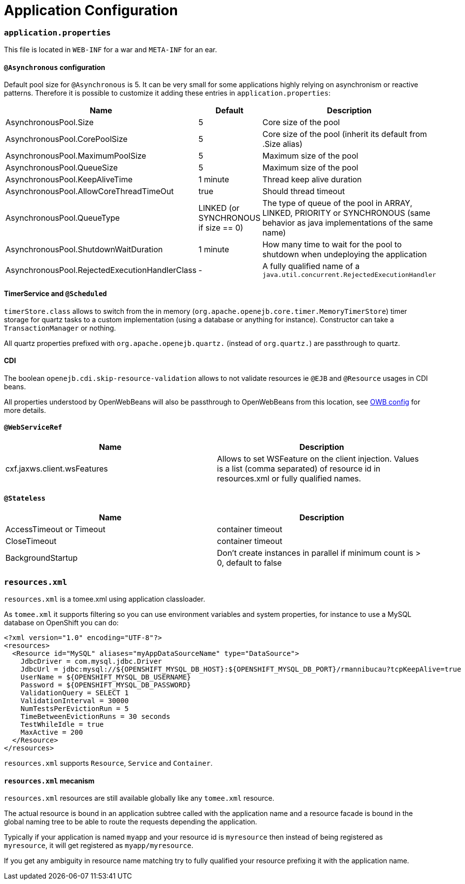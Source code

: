 = Application Configuration
:jbake-date: 2016-03-16
:jbake-type: page
:jbake-status: published
:jbake-tomeepdf:

=== `application.properties`

This file is located in `WEB-INF` for a war and `META-INF` for an ear.

==== `@Asynchronous` configuration

Default pool size for `@Asynchronous` is 5. It can be very small for some applications highly relying on
asynchronism or reactive patterns. Therefore it is possible to customize it adding these entries in `application.properties`:

[.table.table-bordered,options="header"]
|===
| Name | Default| Description
| AsynchronousPool.Size | 5 | Core size of the pool
| AsynchronousPool.CorePoolSize | 5 | Core size of the pool (inherit its default from .Size alias)
| AsynchronousPool.MaximumPoolSize | 5 | Maximum size of the pool
| AsynchronousPool.QueueSize | 5 | Maximum size of the pool
| AsynchronousPool.KeepAliveTime | 1 minute | Thread keep alive duration
| AsynchronousPool.AllowCoreThreadTimeOut | true | Should thread timeout
| AsynchronousPool.QueueType | LINKED (or SYNCHRONOUS if size == 0) | The type of queue of the pool in ARRAY, LINKED, PRIORITY or SYNCHRONOUS (same behavior as java implementations of the same name)
| AsynchronousPool.ShutdownWaitDuration | 1 minute | How many time to wait for the pool to shutdown when undeploying the application
| AsynchronousPool.RejectedExecutionHandlerClass | - | A fully qualified name of a `java.util.concurrent.RejectedExecutionHandler`
|===

==== TimerService and `@Scheduled`

`timerStore.class` allows to switch from the in memory (`org.apache.openejb.core.timer.MemoryTimerStore`) timer storage
for quartz tasks to a custom implementation (using a database or anything for instance). Constructor can take a `TransactionManager`
or nothing.

All quartz properties prefixed with `org.apache.openejb.quartz.` (instead of `org.quartz.`) are passthrough to quartz.

==== CDI

The boolean `openejb.cdi.skip-resource-validation` allows to not validate resources ie `@EJB` and `@Resource` usages in CDI beans.

All properties understood by OpenWebBeans will also be passthrough to OpenWebBeans from this location, see http://openwebbeans.apache.org/owbconfig.html[OWB config] for more details.

==== `@WebServiceRef`

[.table.table-bordered,options="header"]
|===
| Name | Description
| cxf.jaxws.client.wsFeatures | Allows to set WSFeature on the client injection. Values is a list (comma separated) of resource id in resources.xml or fully qualified names.
|===

==== `@Stateless`

[.table.table-bordered,options="header"]
|===
| Name | Description
| AccessTimeout or Timeout | container timeout
| CloseTimeout | container timeout
| BackgroundStartup | Don't create instances in parallel if minimum count is > 0, default to false
|===

=== `resources.xml`

`resources.xml` is a tomee.xml using application classloader.

As `tomee.xml` it supports filtering so you can use environment variables and system properties, for instance
to use a MySQL database on OpenShift you can do:

[source,xml]
----
<?xml version="1.0" encoding="UTF-8"?>
<resources>
  <Resource id="MySQL" aliases="myAppDataSourceName" type="DataSource">
    JdbcDriver = com.mysql.jdbc.Driver
    JdbcUrl = jdbc:mysql://${OPENSHIFT_MYSQL_DB_HOST}:${OPENSHIFT_MYSQL_DB_PORT}/rmannibucau?tcpKeepAlive=true
    UserName = ${OPENSHIFT_MYSQL_DB_USERNAME}
    Password = ${OPENSHIFT_MYSQL_DB_PASSWORD}
    ValidationQuery = SELECT 1
    ValidationInterval = 30000
    NumTestsPerEvictionRun = 5
    TimeBetweenEvictionRuns = 30 seconds
    TestWhileIdle = true
    MaxActive = 200
  </Resource>
</resources>
----

`resources.xml` supports `Resource`, `Service` and `Container`.

==== `resources.xml` mecanism

`resources.xml` resources are still available globally like any `tomee.xml` resource.

The actual resource is bound in an application subtree called with the application name and a resource facade is bound
in the global naming tree to be able to route the requests depending the application.

Typically if your application is named `myapp` and your resource id is `myresource` then instead of being registered
as `myresource`, it will get registered as `myapp/myresource`.

If you get any ambiguity in resource name matching try to fully qualified your resource prefixing it with the application name.

